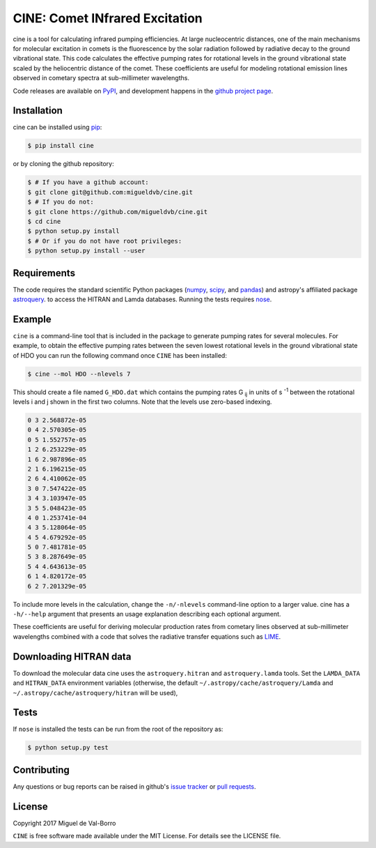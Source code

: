 ===============================
CINE: Comet INfrared Excitation
===============================


cine is a tool for calculating infrared pumping efficiencies.  At large
nucleocentric distances, one of the main mechanisms for molecular excitation in
comets is the fluorescence by the solar radiation followed by radiative decay
to the ground vibrational state.  This code calculates the effective pumping
rates for rotational levels in the ground vibrational state scaled by the
heliocentric distance of the comet.  These coefficients are useful for modeling
rotational emission lines observed in cometary spectra at sub-millimeter
wavelengths.

Code releases are available on `PyPI <https://pypi.python.org/pypi/cine>`_, and
development happens in the `github project page
<https://github.com/migueldvb/cine>`_.


Installation
------------

cine can be installed using `pip <https://pypi.python.org/pypi/pip>`_:

.. code-block:: bash

    $ pip install cine

or by cloning the github repository:

.. code-block:: bash

    $ # If you have a github account:
    $ git clone git@github.com:migueldvb/cine.git
    $ # If you do not:
    $ git clone https://github.com/migueldvb/cine.git
    $ cd cine
    $ python setup.py install
    $ # Or if you do not have root privileges:
    $ python setup.py install --user


Requirements
------------

The code requires the standard scientific Python packages (`numpy
<http://www.numpy.org/>`_, `scipy <https://www.scipy.org/>`_, and `pandas
<http://pandas.pydata.org/>`_) and astropy's affiliated package `astroquery
<https://github.com/astropy/astroquery>`_.  to access the HITRAN and Lamda
databases. Running the tests requires `nose
<https://pypi.python.org/pypi/nose>`_.


Example
-------

``cine`` is a command-line tool that is included in the package to generate
pumping rates for several molecules. For example, to obtain the effective
pumping rates between the seven lowest rotational levels in the ground
vibrational state of HDO you can run the following command once ``CINE`` has
been installed:

.. code-block:: bash

    $ cine --mol HDO --nlevels 7

This should create a file named ``G_HDO.dat`` which contains the pumping rates
G :subscript:`ij` in units of s :superscript:`-1` between the rotational levels
i and j shown in the first two columns. Note that the levels use zero-based
indexing.

.. code-block:: bash

    0 3 2.568872e-05
    0 4 2.570305e-05
    0 5 1.552757e-05
    1 2 6.253229e-05
    1 6 2.987896e-05
    2 1 6.196215e-05
    2 6 4.410062e-05
    3 0 7.547422e-05
    3 4 3.103947e-05
    3 5 5.048423e-05
    4 0 1.253741e-04
    4 3 5.128064e-05
    4 5 4.679292e-05
    5 0 7.481781e-05
    5 3 8.287649e-05
    5 4 4.643613e-05
    6 1 4.820172e-05
    6 2 7.201329e-05

To include more levels in the calculation, change the ``-n/-nlevels`` command-line
option to a larger value.  cine has a ``-h/--help`` argument that presents an
usage explanation describing each optional argument.

These coefficients are useful for deriving molecular production rates from cometary
lines observed at sub-millimeter wavelengths combined with a code that
solves the radiative transfer equations such as `LIME
<https://github.com/lime-rt/lime>`_.


Downloading HITRAN data
-----------------------

To download the molecular data cine uses the ``astroquery.hitran`` and
``astroquery.lamda`` tools.  Set the ``LAMDA_DATA`` and ``HITRAN_DATA``
environment variables (otherwise, the default
``~/.astropy/cache/astroquery/Lamda``  and
``~/.astropy/cache/astroquery/hitran`` will be used),


Tests
-----

If ``nose`` is installed the tests can be run from the root of the repository as:

.. code-block:: bash

    $ python setup.py test


Contributing
------------

Any questions or bug reports can be raised in github's `issue tracker
<https://github.com/migueldvb/cine/issues>`_ or `pull requests
<https://github.com/migueldvb/cine/pulls>`_.


License
-------

Copyright 2017 Miguel de Val-Borro

``CINE`` is free software made available under the MIT License.
For details see the LICENSE file.
